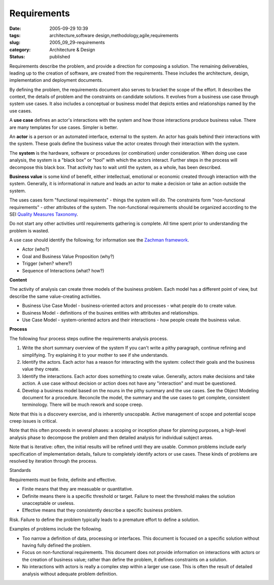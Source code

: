 Requirements
============

:date: 2005-09-29 10:39
:tags: architecture,software design,methodology,agile,requirements
:slug: 2005_09_29-requirements
:category: Architecture & Design
:status: published





Requirements describe the problem, and provide a
direction for composing a solution.  The remaining deliverables, leading up to
the creation of software, are created from the requirements.    These includes
the architecture, design, implementation and deployment
documents.



By defining the problem, the
requirements document also serves to bracket the scope of the effort. It
describes the context, the details of problem and the constraints on candidate
solutions. It evolves from a business use case through system use cases. It also
includes a conceptual or business model that depicts enties and relationships
named by the use cases.



A **use case** 
defines an actor's interactions with the system and how those interactions
produce business value. There are many templates for use cases. Simpler is
better.



An **actor**  is
a person or an automated interface, external to the system.  An actor has goals
behind their interactions with the system.  These goals define the business
value the actor creates through their interaction with the
system.



The **system** 
is the hardware, software or procedures (or combination) under consideration. 
When doing use case analysis, the system is a "black box" or "tool" with which
the actors interact.  Further steps in the process will decompose this black
box.  That activity has to wait until the system, as a whole, has been
described.




**Business value**  is some kind of benefit, either
intellectual, emotional or economic created through interaction with the system.
Generally, it is informational in nature and leads an actor to make a decision
or take an action outside the
system.



The uses cases form "functional
requirements" - things the system will
*do*.
The constraints form "non-functional requirements" - other attributes of the
system. The non-functional requirements should be organized according to the SEI
`Quality Measures Taxonomy <http://www.sei.cmu.edu/str/taxonomies/view_qm.html>`_.



Do
not start any other activities until requirements gathering is complete. All
time spent prior to understanding the problem is
wasted.



A use case should identify the
following; for information see the `Zachman framework <http://www.zifa.com/>`_.

-   Actor (who?)

-   Goal and Business Value Proposition (why?)

-   Trigger (when? where?)

-   Sequence of Interactions (what? how?)



**Content** 



The
activity of analysis can create three models of the business problem.  Each
model has a different point of view, but describe the same value-creating
activities.

-   Business Use Case Model -
    business-oriented actors and processes - what people do to create
    value.

-   Business Model - definitions of the
    busines entities with attributes and relationships.

-   Use Case Model - system-oriented actors
    and their interactions - how people create the business
    value.



**Process** 



The
following four process steps outline the requirements analysis
process.

1.  Write the short summary overview of the system
    If you can't write a pithy paragraph, continue refining and simplifying. Try
    explaining it to your mother to see if she understands.

#.  Identify the actors. Each actor has a reason
    for interacting with the system: collect their goals and the business value they
    create.

#.  Identify the interactions. Each actor does
    something to create value. Generally, actors make decisions and take action. A
    use case without decision or action does not have any "interaction" and must be
    questioned.

#.  Develop a business model based on the nouns in
    the pithy summary and the use cases. See the Object Modeling document for a
    procedure. Reconcile the model, the summary and the use cases to get complete,
    consistent terminology. There will be much rework and scope
    creep.



Note that this is a discovery
exercise, and is inherently unscopable. Active management of scope and potential
scope creep issues is critical.



Note
that this often proceeds in several phases: a scoping or inception phase for
planning purposes, a high-level analysis phase to decompose the problem and then
detailed analysis for individual subject
areas.



Note that is iterative: often,
the initial results will be refined until they are usable.  Common problems
include early specification of implementation details, failure to completely
identify actors or use cases.  These kinds of problems are resolved by iteration
through the
process.

Standards



Requirements
must be finite, definite and effective.

-   Finite means that they are measuable or
    quantitative.

-   Definite means there is a specific
    threshold or target. Failure to meet the threshold makes the solution
    unacceptable or useless.

-   Effective means that they consistently
    describe a specific business
    problem.



Risk. Failure to
define the problem typically leads to a premature effort to define a
solution.



Examples of problems include
the following.

-   Too narrow a definition of data,
    processing or interfaces.  This document is focused on a specific solution
    without having fully defined the problem.

-   Focus on non-functional requirements. 
    This document does not provide information on interactions with actors or the
    creation of business value; rather than define the problem, it defines
    constraints on a solution.

-   No interactions with actors is really a
    complex step within a larger use case. This is often the result of detailed
    analysis without adequate problem definition.










